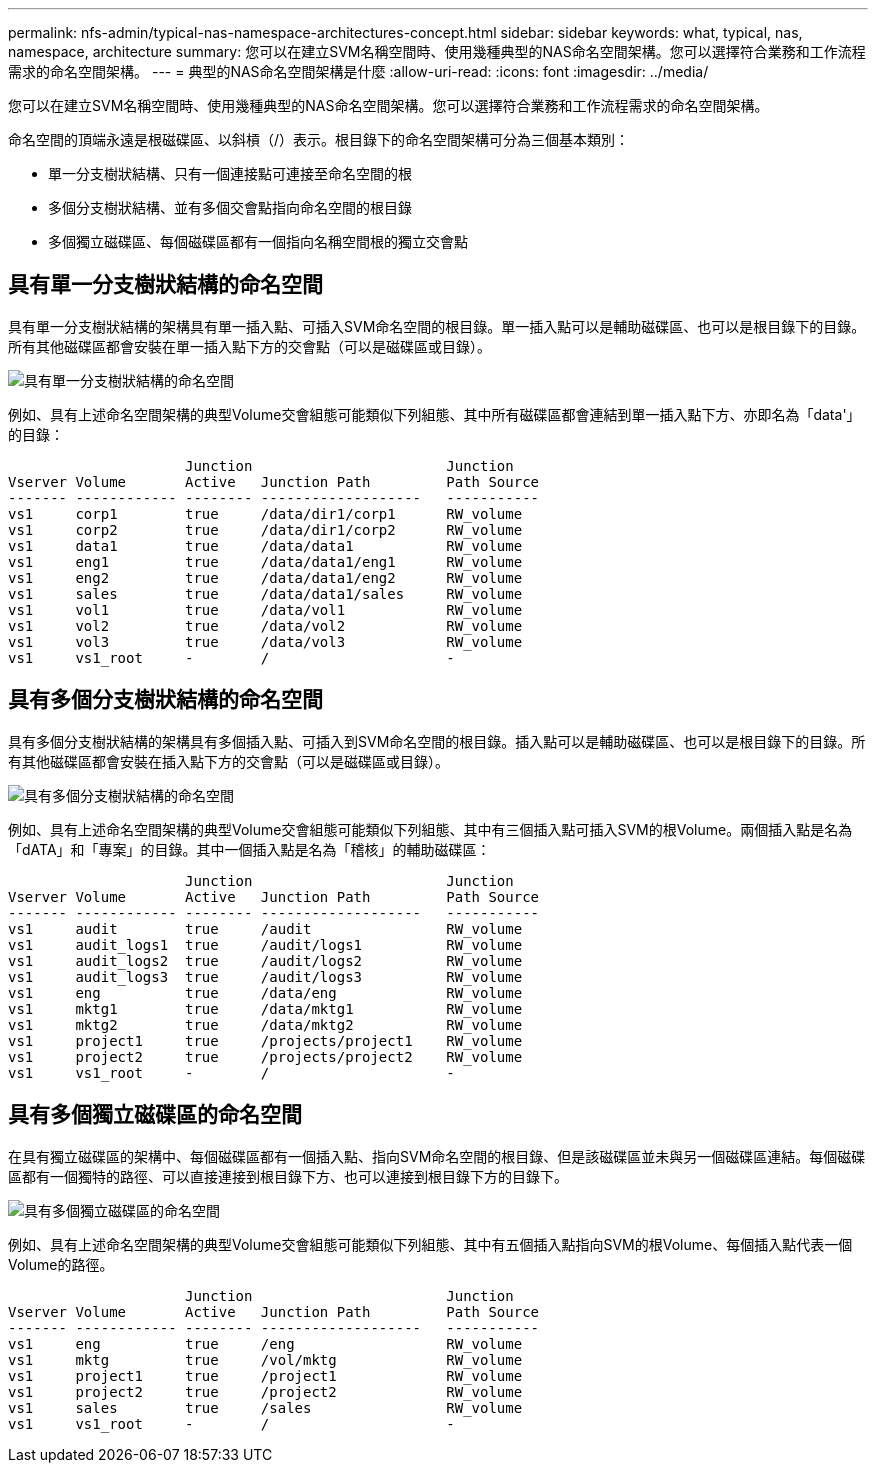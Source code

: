 ---
permalink: nfs-admin/typical-nas-namespace-architectures-concept.html 
sidebar: sidebar 
keywords: what, typical, nas, namespace, architecture 
summary: 您可以在建立SVM名稱空間時、使用幾種典型的NAS命名空間架構。您可以選擇符合業務和工作流程需求的命名空間架構。 
---
= 典型的NAS命名空間架構是什麼
:allow-uri-read: 
:icons: font
:imagesdir: ../media/


[role="lead"]
您可以在建立SVM名稱空間時、使用幾種典型的NAS命名空間架構。您可以選擇符合業務和工作流程需求的命名空間架構。

命名空間的頂端永遠是根磁碟區、以斜槓（/）表示。根目錄下的命名空間架構可分為三個基本類別：

* 單一分支樹狀結構、只有一個連接點可連接至命名空間的根
* 多個分支樹狀結構、並有多個交會點指向命名空間的根目錄
* 多個獨立磁碟區、每個磁碟區都有一個指向名稱空間根的獨立交會點




== 具有單一分支樹狀結構的命名空間

具有單一分支樹狀結構的架構具有單一插入點、可插入SVM命名空間的根目錄。單一插入點可以是輔助磁碟區、也可以是根目錄下的目錄。所有其他磁碟區都會安裝在單一插入點下方的交會點（可以是磁碟區或目錄）。

image:namespace-architecture-with-single-branched-tree.gif["具有單一分支樹狀結構的命名空間"]

例如、具有上述命名空間架構的典型Volume交會組態可能類似下列組態、其中所有磁碟區都會連結到單一插入點下方、亦即名為「data'」的目錄：

[listing]
----

                     Junction                       Junction
Vserver Volume       Active   Junction Path         Path Source
------- ------------ -------- -------------------   -----------
vs1     corp1        true     /data/dir1/corp1      RW_volume
vs1     corp2        true     /data/dir1/corp2      RW_volume
vs1     data1        true     /data/data1           RW_volume
vs1     eng1         true     /data/data1/eng1      RW_volume
vs1     eng2         true     /data/data1/eng2      RW_volume
vs1     sales        true     /data/data1/sales     RW_volume
vs1     vol1         true     /data/vol1            RW_volume
vs1     vol2         true     /data/vol2            RW_volume
vs1     vol3         true     /data/vol3            RW_volume
vs1     vs1_root     -        /                     -
----


== 具有多個分支樹狀結構的命名空間

具有多個分支樹狀結構的架構具有多個插入點、可插入到SVM命名空間的根目錄。插入點可以是輔助磁碟區、也可以是根目錄下的目錄。所有其他磁碟區都會安裝在插入點下方的交會點（可以是磁碟區或目錄）。

image:namespace-architecture-with-multiple-branched-trees.png["具有多個分支樹狀結構的命名空間"]

例如、具有上述命名空間架構的典型Volume交會組態可能類似下列組態、其中有三個插入點可插入SVM的根Volume。兩個插入點是名為「dATA」和「專案」的目錄。其中一個插入點是名為「稽核」的輔助磁碟區：

[listing]
----

                     Junction                       Junction
Vserver Volume       Active   Junction Path         Path Source
------- ------------ -------- -------------------   -----------
vs1     audit        true     /audit                RW_volume
vs1     audit_logs1  true     /audit/logs1          RW_volume
vs1     audit_logs2  true     /audit/logs2          RW_volume
vs1     audit_logs3  true     /audit/logs3          RW_volume
vs1     eng          true     /data/eng             RW_volume
vs1     mktg1        true     /data/mktg1           RW_volume
vs1     mktg2        true     /data/mktg2           RW_volume
vs1     project1     true     /projects/project1    RW_volume
vs1     project2     true     /projects/project2    RW_volume
vs1     vs1_root     -        /                     -
----


== 具有多個獨立磁碟區的命名空間

在具有獨立磁碟區的架構中、每個磁碟區都有一個插入點、指向SVM命名空間的根目錄、但是該磁碟區並未與另一個磁碟區連結。每個磁碟區都有一個獨特的路徑、可以直接連接到根目錄下方、也可以連接到根目錄下方的目錄下。

image:namespace-architecture-with-multiple-standalone-volumes.gif["具有多個獨立磁碟區的命名空間"]

例如、具有上述命名空間架構的典型Volume交會組態可能類似下列組態、其中有五個插入點指向SVM的根Volume、每個插入點代表一個Volume的路徑。

[listing]
----

                     Junction                       Junction
Vserver Volume       Active   Junction Path         Path Source
------- ------------ -------- -------------------   -----------
vs1     eng          true     /eng                  RW_volume
vs1     mktg         true     /vol/mktg             RW_volume
vs1     project1     true     /project1             RW_volume
vs1     project2     true     /project2             RW_volume
vs1     sales        true     /sales                RW_volume
vs1     vs1_root     -        /                     -
----